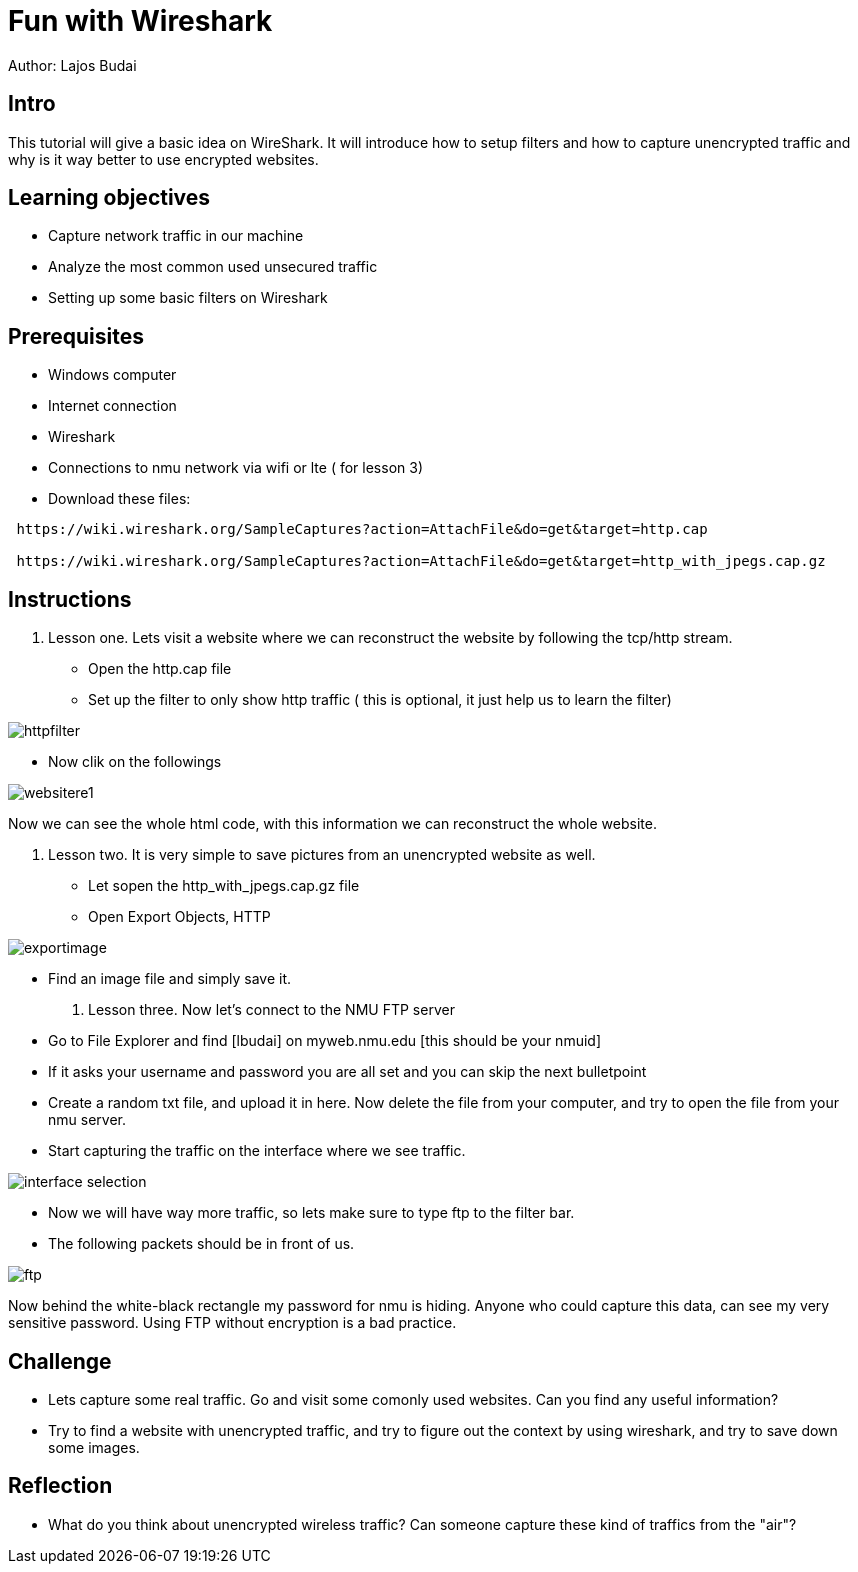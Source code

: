 = Fun with Wireshark

Author: Lajos Budai

== Intro

This tutorial will give a basic idea on WireShark. It will introduce how to setup filters and how to capture unencrypted traffic and why is it way better to use encrypted websites.

== Learning objectives
* Capture network traffic in our machine
* Analyze the most common used unsecured traffic
* Setting up some basic filters on Wireshark

== Prerequisites

* Windows computer
* Internet connection
* Wireshark
* Connections to nmu network via wifi or lte ( for lesson 3)
* Download these files: 
```
 https://wiki.wireshark.org/SampleCaptures?action=AttachFile&do=get&target=http.cap

 https://wiki.wireshark.org/SampleCaptures?action=AttachFile&do=get&target=http_with_jpegs.cap.gz
```


== Instructions

. Lesson one.
Lets visit a website where we can reconstruct the website by following the tcp/http stream.
* Open the http.cap file
* Set up the filter to only show http traffic ( this is optional, it just help us to learn the filter)

image::httpfilter.png[]
* Now clik on the followings

image::websitere1.png[]

Now we can see the whole html code, with this information we can reconstruct the whole website.

. Lesson two.
It is very simple to save pictures from an unencrypted website as well.
* Let sopen the http_with_jpegs.cap.gz file
* Open Export Objects, HTTP

image::exportimage.png[]

* Find an image file and simply save it.

. Lesson three.
Now let's connect to the NMU FTP server
* Go to File Explorer and find [lbudai] on myweb.nmu.edu [this should be your nmuid]
* If it asks your username and password you are all set and you can skip the next bulletpoint
* Create a random txt file, and upload it in here. Now delete the file from your computer, and try to open the file from your nmu server.
* Start capturing the traffic on the interface where we see traffic.

image::interface-selection.png[]
* Now we will have way more traffic, so lets make sure to type ftp to the filter bar.

* The following packets should be in front of us.

image::ftp.png[]

Now behind the white-black rectangle my password for nmu is hiding. Anyone who could capture this data, can see my very sensitive password. Using FTP without encryption is a bad practice.


== Challenge
* Lets capture some real traffic. Go and visit some comonly used websites. Can you find any useful information?
* Try to find a website with unencrypted traffic, and try to figure out the context by using wireshark, and try to save down some images.

== Reflection
* What do you think about unencrypted wireless traffic? Can someone capture these kind of traffics from the "air"?



